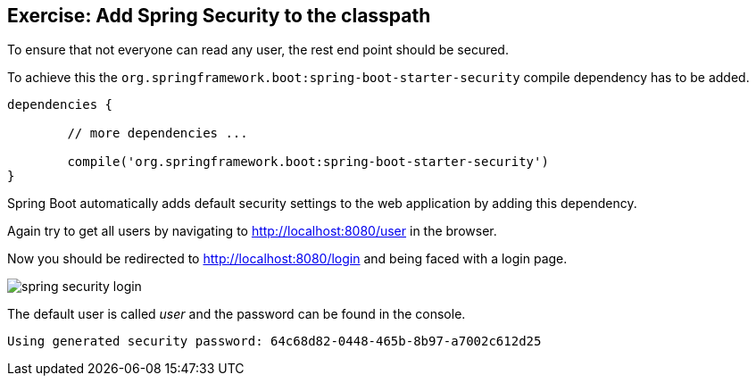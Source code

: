 == Exercise: Add Spring Security to the classpath

To ensure that not everyone can read any user, the rest end point should be secured.

To achieve this the `org.springframework.boot:spring-boot-starter-security` compile dependency has to be added.

[source, groovy]
----

dependencies {

	// more dependencies ...
	
	compile('org.springframework.boot:spring-boot-starter-security')
}
----

Spring Boot automatically adds default security settings to the web application by adding this dependency.

Again try to get all users by navigating to http://localhost:8080/user in the browser.

Now you should be redirected to http://localhost:8080/login and being faced with a login page.

image::spring-security-login.png[] 

The default user is called _user_ and the password can be found in the console.

[source, console]
----
Using generated security password: 64c68d82-0448-465b-8b97-a7002c612d25
----


